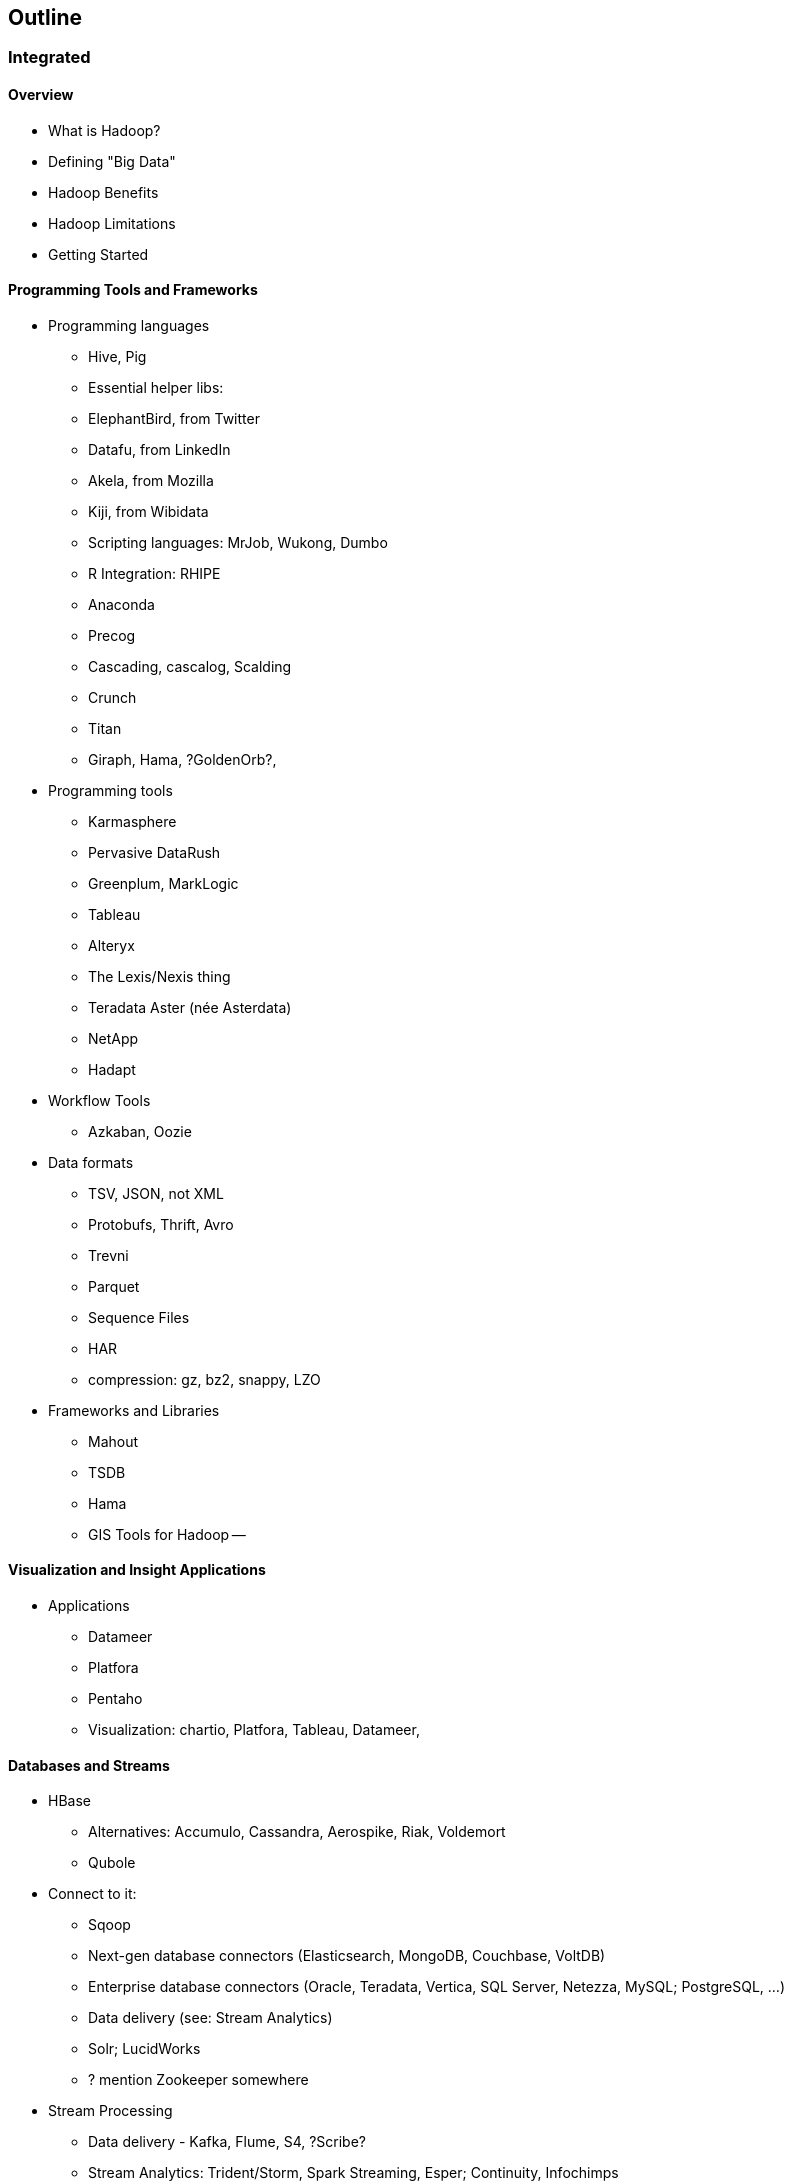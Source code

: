 == Outline ==

=== Integrated

==== Overview

* What is Hadoop?
* Defining "Big Data"
* Hadoop Benefits
* Hadoop Limitations
* Getting Started

==== Programming Tools and Frameworks

* Programming languages
  - Hive, Pig
  - Essential helper libs:
    - ElephantBird, from Twitter
    - Datafu, from LinkedIn
    - Akela, from Mozilla
  - Kiji, from Wibidata
  - Scripting languages: MrJob, Wukong, Dumbo
  - R Integration: RHIPE
  - Anaconda
  - Precog
  - Cascading, cascalog, Scalding
  - Crunch
  - Titan
  - Giraph, Hama, ?GoldenOrb?,
* Programming tools
  - Karmasphere
  - Pervasive DataRush
  - Greenplum, MarkLogic
  - Tableau
  - Alteryx
  - The Lexis/Nexis thing
  - Teradata Aster (née Asterdata)
  - NetApp
  - Hadapt
* Workflow Tools
  - Azkaban, Oozie
* Data formats
  - TSV, JSON, not XML
  - Protobufs, Thrift, Avro
  - Trevni
  - Parquet
  - Sequence Files
  - HAR
  - compression: gz, bz2, snappy, LZO
* Frameworks and Libraries
  - Mahout
  - TSDB
  - Hama
  - GIS Tools for Hadoop --

==== Visualization and Insight Applications

* Applications
  - Datameer
  - Platfora
  - Pentaho
  - Visualization: chartio, Platfora, Tableau, Datameer,

==== Databases and Streams

* HBase
  - Alternatives: Accumulo, Cassandra, Aerospike, Riak, Voldemort
  - Qubole

* Connect to it:
  - Sqoop
  - Next-gen database connectors (Elasticsearch, MongoDB, Couchbase, VoltDB)
    - Enterprise database connectors (Oracle, Teradata, Vertica, SQL Server, Netezza, MySQL; PostgreSQL, ...)
  - Data delivery (see: Stream Analytics)
  - Solr; LucidWorks
  - ? mention Zookeeper somewhere
* Stream Processing
  - Data delivery - Kafka, Flume, S4, ?Scribe?
  - Stream Analytics: Trident/Storm, Spark Streaming, Esper; Continuity, Infochimps
  - ? StreamBase, HStreaming, Splunk, Akka
  - "real-time" vs "ad-hoc"
* Fast Ad-Hoc/OLAP analytics
  - Impala (fast; ODBC; requires YARN/MR2)
  - Druid from Metamarkets
  - (other Impala-like: OpenDremel?)

==== Distributions and Providers

* Distributions:
  - Cloudera, Map/R, Hortonworks
  - IBM InfoSphere BigInsights
  - Microsoft HDInsight
  - Intel Distribution
  - WANDisco
  - EMR, MortarData, Infochimps, TreasureData
* Hadoop 1.0-branch vs Hadoop 2.0-branch
  - branch names thing
  - Headlines: federated namenode (namenode HA); YARN resource manager; MR2
  - caveats: no mixed mapred; have to recompile
  - 2 decisions: a) when to move to 2.0 Hadoop; b) when to move to the MR2 API
  - YARN
    - supports other frameworks: MPI, spark, etc
  - massive configuration re-org; split into 4 pieces (common, HDFS, YARN, MR2)
  - what still works -- pig, hive, (streaming?)
  - pros:

* Hadoop in the Cloud
  - EMR, Redshift
  - Azure HDInsight
  - TreasureData, MortarData
* Vertical-Focused and System Integrators
  - ThinkBig Analytics
  - Tresata - Big Data Analytics Platform for the Financial Services Industry
  - Mu Sigma
  - Booz-Allen
  - Wibidata Real-time personalization framework
  - Metamarkets
* Alternatives
  - HDFS drop-in replacements
    - WANDisco
    - OrangeFS
    - glusterfs
    - Quantcast QFS
    - ...
  - Direct datastore: DataStax Brisk,
  - see Hadapt
  - Mesos
  - Spark (also Shark (hive-like), and Spark Streaming (storm-like))
  - ?? Hama

==== Operation

* Administration
  - Cloudera Manager
  - Ambari - monitoring thru RESTful APIs
  - Provisioning: Ironfan, Juju, Whirr, Serengeti, Openstack Hadoop barclamp
  - Monitoring: Chukwa, Cactus, Ganglia,
  - StackIQ
* Security
  - Kerberos; MS/Hortonworks has Active Directory integration
  - fundamental limitations
  - Gazzang, Dataguise, Accumulo
* Myths, Hints and Tips
  - Tasktracker doesn't run tasks; Secondary Namenode is not a hot failover; Hadoop is
  - Huge heaps don't help

=== Cleanroom ===

My own inventory of the ecosystem, to compare...

* Moving parts
  - Namenode, 2NN, Jobtracker, Datanode, Taskracker
  - ResourceManager + ApplicationMaster (ex-Jobtracker); NodeManager (ex-Tasktracker)

* Other
  - conferences
  - books
  - "Big Data" journal (MAL publishers)

* Somewhere
  - Zookeeper
  - Bigtop -- verifies compatibility
  - HCatalog
